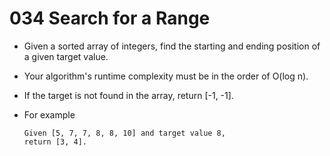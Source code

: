 * 034 Search for a Range
  + Given a sorted array of integers, find the starting and ending position of a
    given target value.
  + Your algorithm's runtime complexity must be in the order of O(log n).
  + If the target is not found in the array, return [-1, -1].
  + For example
    #+begin_example
      Given [5, 7, 7, 8, 8, 10] and target value 8,
      return [3, 4].
    #+end_example
